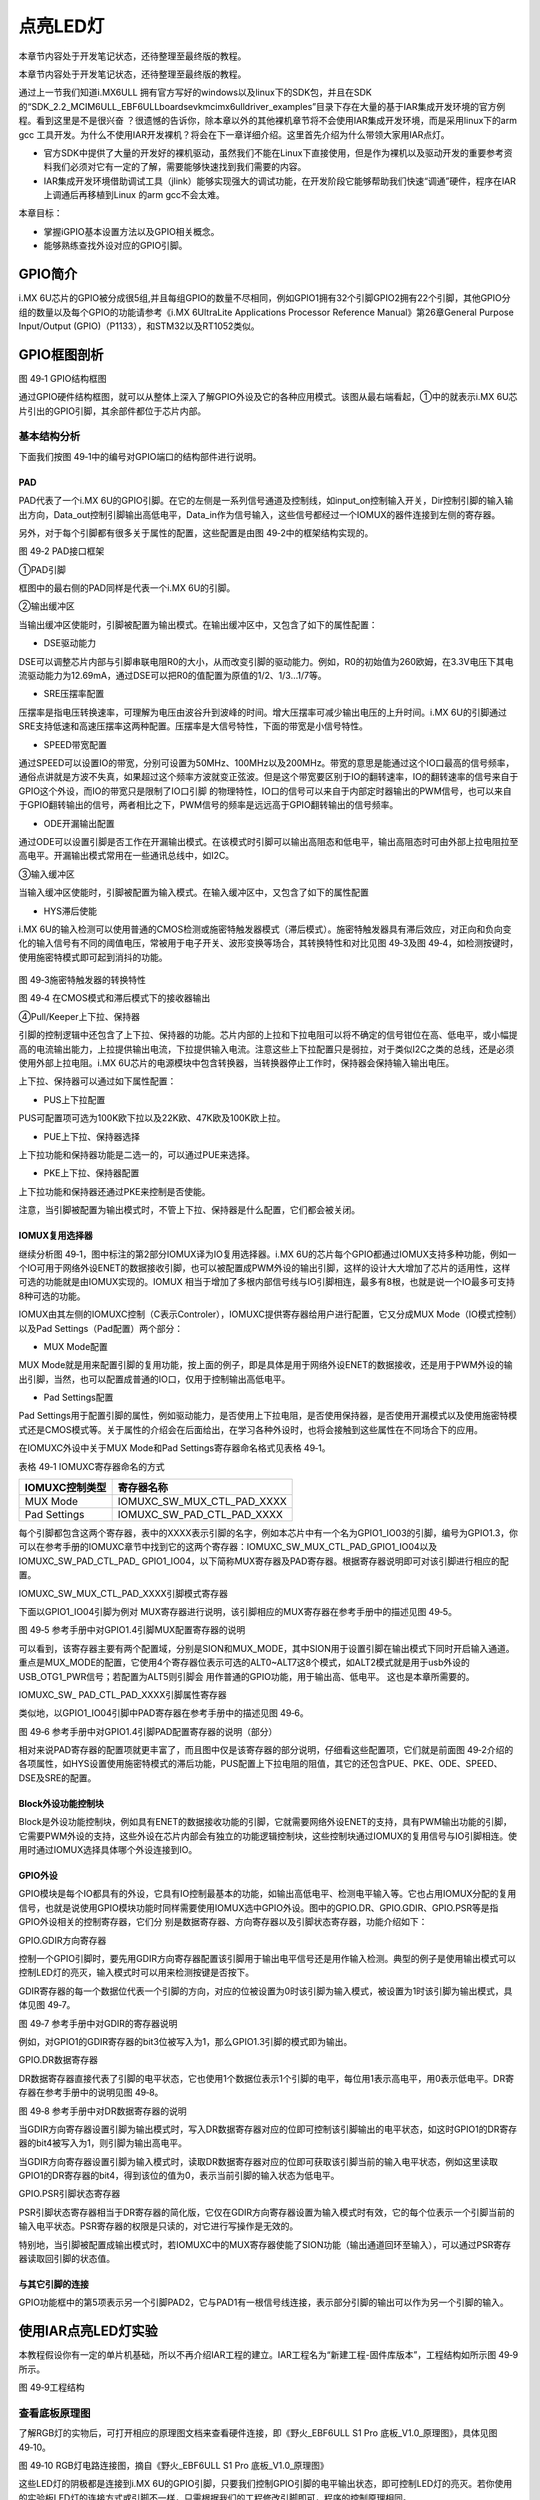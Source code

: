 .. vim: syntax=rst

点亮LED灯
------

本章节内容处于开发笔记状态，还待整理至最终版的教程。

本章节内容处于开发笔记状态，还待整理至最终版的教程。

通过上一节我们知道i.MX6ULL 拥有官方写好的windows以及linux下的SDK包，并且在SDK的“SDK_2.2_MCIM6ULL_EBF6ULL\boards\evkmcimx6ull\driver_examples”目录下存在大量的基于IAR集成开发环境的官方例程。看到这里是不是很兴奋
？很遗憾的告诉你，除本章以外的其他裸机章节将不会使用IAR集成开发环境，而是采用linux下的arm gcc 工具开发。为什么不使用IAR开发裸机？将会在下一章详细介绍。这里首先介绍为什么带领大家用IAR点灯。

-  官方SDK中提供了大量的开发好的裸机驱动，虽然我们不能在Linux下直接使用，但是作为裸机以及驱动开发的重要参考资料我们必须对它有一定的了解，需要能够快速找到我们需要的内容。

-  IAR集成开发环境借助调试工具（jlink）能够实现强大的调试功能，在开发阶段它能够帮助我们快速“调通”硬件，程序在IAR上调通后再移植到Linux 的arm gcc不会太难。

本章目标：

-  掌握iGPIO基本设置方法以及GPIO相关概念。

-  能够熟练查找外设对应的GPIO引脚。

GPIO简介
~~~~~~

i.MX 6U芯片的GPIO被分成很5组,并且每组GPIO的数量不尽相同，例如GPIO1拥有32个引脚GPIO2拥有22个引脚，其他GPIO分组的数量以及每个GPIO的功能请参考《i.MX 6UltraLite Applications Processor Reference
Manual》第26章General Purpose Input/Output (GPIO)（P1133），和STM32以及RT1052类似。

GPIO框图剖析
~~~~~~~~

|iarled002|

图 49‑1 GPIO结构框图

通过GPIO硬件结构框图，就可以从整体上深入了解GPIO外设及它的各种应用模式。该图从最右端看起，①中的就表示i.MX 6U芯片引出的GPIO引脚，其余部件都位于芯片内部。

基本结构分析
^^^^^^

下面我们按图 49‑1中的编号对GPIO端口的结构部件进行说明。

PAD
'''

PAD代表了一个i.MX 6U的GPIO引脚。在它的左侧是一系列信号通道及控制线，如input_on控制输入开关，Dir控制引脚的输入输出方向，Data_out控制引脚输出高低电平，Data_in作为信号输入，这些信号都经过一个IOMUX的器件连接到左侧的寄存器。

另外，对于每个引脚都有很多关于属性的配置，这些配置是由图 49‑2中的框架结构实现的。

|iarled003|

图 49‑2 PAD接口框架

①PAD引脚


框图中的最右侧的PAD同样是代表一个i.MX 6U的引脚。

②输出缓冲区


当输出缓冲区使能时，引脚被配置为输出模式。在输出缓冲区中，又包含了如下的属性配置：

-  DSE驱动能力

DSE可以调整芯片内部与引脚串联电阻R0的大小，从而改变引脚的驱动能力。例如，R0的初始值为260欧姆，在3.3V电压下其电流驱动能力为12.69mA，通过DSE可以把R0的值配置为原值的1/2、1/3…1/7等。

-  SRE压摆率配置

压摆率是指电压转换速率，可理解为电压由波谷升到波峰的时间。增大压摆率可减少输出电压的上升时间。i.MX 6U的引脚通过SRE支持低速和高速压摆率这两种配置。压摆率是大信号特性，下面的带宽是小信号特性。

-  SPEED带宽配置

通过SPEED可以设置IO的带宽，分别可设置为50MHz、100MHz以及200MHz。带宽的意思是能通过这个IO口最高的信号频率，通俗点讲就是方波不失真，如果超过这个频率方波就变正弦波。但是这个带宽要区别于IO的翻转速率，IO的翻转速率的信号来自于GPIO这个外设，而IO的带宽只是限制了IO口引脚
的物理特性，IO口的信号可以来自于内部定时器输出的PWM信号，也可以来自于GPIO翻转输出的信号，两者相比之下，PWM信号的频率是远远高于GPIO翻转输出的信号频率。

-  ODE开漏输出配置

通过ODE可以设置引脚是否工作在开漏输出模式。在该模式时引脚可以输出高阻态和低电平，输出高阻态时可由外部上拉电阻拉至高电平。开漏输出模式常用在一些通讯总线中，如I2C。

③输入缓冲区


当输入缓冲区使能时，引脚被配置为输入模式。在输入缓冲区中，又包含了如下的属性配置

-  HYS滞后使能

i.MX 6U的输入检测可以使用普通的CMOS检测或施密特触发器模式（滞后模式）。施密特触发器具有滞后效应，对正向和负向变化的输入信号有不同的阈值电压，常被用于电子开关、波形变换等场合，其转换特性和对比见图 49‑3及图 49‑4，如检测按键时，使用施密特模式即可起到消抖的功能。

   |iarled004|

图 49‑3施密特触发器的转换特性

|iarled005|

图 49‑4 在CMOS模式和滞后模式下的接收器输出

④Pull/Keeper上下拉、保持器


引脚的控制逻辑中还包含了上下拉、保持器的功能。芯片内部的上拉和下拉电阻可以将不确定的信号钳位在高、低电平，或小幅提高的电流输出能力，上拉提供输出电流，下拉提供输入电流。注意这些上下拉配置只是弱拉，对于类似I2C之类的总线，还是必须使用外部上拉电阻。i.MX
6U芯片的电源模块中包含转换器，当转换器停止工作时，保持器会保持输入输出电压。

上下拉、保持器可以通过如下属性配置：

-  PUS上下拉配置

PUS可配置项可选为100K欧下拉以及22K欧、47K欧及100K欧上拉。

-  PUE上下拉、保持器选择

上下拉功能和保持器功能是二选一的，可以通过PUE来选择。

-  PKE上下拉、保持器配置

上下拉功能和保持器还通过PKE来控制是否使能。

注意，当引脚被配置为输出模式时，不管上下拉、保持器是什么配置，它们都会被关闭。

IOMUX复用选择器
''''''''''

继续分析图 49‑1，图中标注的第2部分IOMUX译为IO复用选择器。i.MX 6U的芯片每个GPIO都通过IOMUX支持多种功能，例如一个IO可用于网络外设ENET的数据接收引脚，也可以被配置成PWM外设的输出引脚，这样的设计大大增加了芯片的适用性，这样可选的功能就是由IOMUX实现的。IOMUX
相当于增加了多根内部信号线与IO引脚相连，最多有8根，也就是说一个IO最多可支持8种可选的功能。

IOMUX由其左侧的IOMUXC控制（C表示Controler），IOMUXC提供寄存器给用户进行配置，它又分成MUX Mode（IO模式控制）以及Pad Settings（Pad配置）两个部分：

-  MUX Mode配置

MUX Mode就是用来配置引脚的复用功能，按上面的例子，即是具体是用于网络外设ENET的数据接收，还是用于PWM外设的输出引脚，当然，也可以配置成普通的IO口，仅用于控制输出高低电平。

-  Pad Settings配置

Pad Settings用于配置引脚的属性，例如驱动能力，是否使用上下拉电阻，是否使用保持器，是否使用开漏模式以及使用施密特模式还是CMOS模式等。关于属性的介绍会在后面给出，在学习各种外设时，也将会接触到这些属性在不同场合下的应用。

在IOMUXC外设中关于MUX Mode和Pad Settings寄存器命名格式见表格 49‑1。

表格 49‑1 IOMUXC寄存器命名的方式

============== ==========================
IOMUXC控制类型 寄存器名称
============== ==========================
MUX Mode       IOMUXC_SW_MUX_CTL_PAD_XXXX
Pad Settings   IOMUXC_SW_PAD_CTL_PAD_XXXX
============== ==========================

每个引脚都包含这两个寄存器，表中的XXXX表示引脚的名字，例如本芯片中有一个名为GPIO1_IO03的引脚，编号为GPIO1.3，你可以在参考手册的IOMUXC章节中找到它的这两个寄存器：IOMUXC_SW_MUX_CTL_PAD_GPIO1_IO04以及IOMUXC_SW_PAD_CTL_PAD_
GPIO1_IO04，以下简称MUX寄存器及PAD寄存器。根据寄存器说明即可对该引脚进行相应的配置。

IOMUXC_SW_MUX_CTL_PAD_XXXX引脚模式寄存器


下面以GPIO1_IO04引脚为例对 MUX寄存器进行说明，该引脚相应的MUX寄存器在参考手册中的描述见图 49‑5。

|iarled006|

图 49‑5 参考手册中对GPIO1.4引脚MUX配置寄存器的说明

可以看到，该寄存器主要有两个配置域，分别是SION和MUX_MODE，其中SION用于设置引脚在输出模式下同时开启输入通道。重点是MUX_MODE的配置，它使用4个寄存器位表示可选的ALT0~ALT7这8个模式，如ALT2模式就是用于usb外设的USB_OTG1_PWR信号；若配置为ALT5则引脚会
用作普通的GPIO功能，用于输出高、低电平。 这也是本章所需要的。

IOMUXC_SW\_ PAD_CTL_PAD_XXXX引脚属性寄存器


类似地，以GPIO1_IO04引脚中PAD寄存器在参考手册中的描述见图 49‑6。

|iarled007|

图 49‑6 参考手册中对GPIO1.4引脚PAD配置寄存器的说明（部分）

相对来说PAD寄存器的配置项就更丰富了，而且图中仅是该寄存器的部分说明，仔细看这些配置项，它们就是前面图 49‑2介绍的各项属性，如HYS设置使用施密特模式的滞后功能，PUS配置上下拉电阻的阻值，其它的还包含PUE、PKE、ODE、SPEED、DSE及SRE的配置。

Block外设功能控制块
''''''''''''

Block是外设功能控制块，例如具有ENET的数据接收功能的引脚，它就需要网络外设ENET的支持，具有PWM输出功能的引脚，它需要PWM外设的支持，这些外设在芯片内部会有独立的功能逻辑控制块，这些控制块通过IOMUX的复用信号与IO引脚相连。使用时通过IOMUX选择具体哪个外设连接到IO。

GPIO外设
''''''

GPIO模块是每个IO都具有的外设，它具有IO控制最基本的功能，如输出高低电平、检测电平输入等。它也占用IOMUX分配的复用信号，也就是说使用GPIO模块功能时同样需要使用IOMUX选中GPIO外设。图中的GPIO.DR、GPIO.GDIR、GPIO.PSR等是指GPIO外设相关的控制寄存器，它们分
别是数据寄存器、方向寄存器以及引脚状态寄存器，功能介绍如下：

GPIO.GDIR方向寄存器


控制一个GPIO引脚时，要先用GDIR方向寄存器配置该引脚用于输出电平信号还是用作输入检测。典型的例子是使用输出模式可以控制LED灯的亮灭，输入模式时可以用来检测按键是否按下。

GDIR寄存器的每一个数据位代表一个引脚的方向，对应的位被设置为0时该引脚为输入模式，被设置为1时该引脚为输出模式，具体见图 49‑7。

|iarled008|

图 49‑7 参考手册中对GDIR的寄存器说明

例如，对GPIO1的GDIR寄存器的bit3位被写入为1，那么GPIO1.3引脚的模式即为输出。

GPIO.DR数据寄存器


DR数据寄存器直接代表了引脚的电平状态，它也使用1个数据位表示1个引脚的电平，每位用1表示高电平，用0表示低电平。DR寄存器在参考手册中的说明见图 49‑8。

|iarled009|

图 49‑8 参考手册中对DR数据寄存器的说明

当GDIR方向寄存器设置引脚为输出模式时，写入DR数据寄存器对应的位即可控制该引脚输出的电平状态，如这时GPIO1的DR寄存器的bit4被写入为1，则引脚为输出高电平。

当GDIR方向寄存器设置引脚为输入模式时，读取DR数据寄存器对应的位即可获取该引脚当前的输入电平状态，例如这里读取GPIO1的DR寄存器的bit4，得到该位的值为0，表示当前引脚的输入状态为低电平。

GPIO.PSR引脚状态寄存器


PSR引脚状态寄存器相当于DR寄存器的简化版，它仅在GDIR方向寄存器设置为输入模式时有效，它的每个位表示一个引脚当前的输入电平状态。PSR寄存器的权限是只读的，对它进行写操作是无效的。

特别地，当引脚被配置成输出模式时，若IOMUXC中的MUX寄存器使能了SION功能（输出通道回环至输入），可以通过PSR寄存器读取回引脚的状态值。

与其它引脚的连接
''''''''

GPIO功能框中的第5项表示另一个引脚PAD2，它与PAD1有一根信号线连接，表示部分引脚的输出可以作为另一个引脚的输入。

使用IAR点亮LED灯实验
~~~~~~~~~~~~~

本教程假设你有一定的单片机基础，所以不再介绍IAR工程的建立。IAR工程名为“新建工程-固件库版本”，工程结构如所示图 49‑9所示。

|iarled010|

图 49‑9工程结构

查看底板原理图
^^^^^^^

了解RGB灯的实物后，可打开相应的原理图文档来查看硬件连接，即《野火_EBF6ULL S1 Pro 底板_V1.0_原理图》，具体见图 49‑10。

|iarled011|

图 49‑10 RGB灯电路连接图，摘自《野火_EBF6ULL S1 Pro 底板_V1.0_原理图》

这些LED灯的阴极都是连接到i.MX 6U的GPIO引脚，只要我们控制GPIO引脚的电平输出状态，即可控制LED灯的亮灭。若你使用的实验板LED灯的连接方式或引脚不一样，只需根据我们的工程修改引脚即可，程序的控制原理相同。

从原理图可看到RGB灯的三个阴极R、G、B连接分别连接至标号GPIO_4、CSI_HSYNC、CSI_VSYNC，这些标号实际上与配套核心板上i.MX
6U芯片的引脚相连。由于引脚功能众多，绘制原理图时不可避免地无法完全表示引脚信息的所有信息。而无论是具体的引脚名还是复用功能，我们都无法直接得知这些具体是i.MX 6U芯片的哪个引脚。我们需要知道这些引脚是对应的具体GPIO，这样我们才能编写程序进行控制。

由于还不清楚标号GPIO_4、CSI_HSYNC、CSI_VSYNC的具体引脚名，我们首先要在核心板原理图中查看它与i.MX 6U芯片的关系。

查看核心板原理图
^^^^^^^^

打开《野火_EBF6ULL S1 邮票孔核心板_V1.0_原理图》，在PDF阅读器的搜索框输入前面的GPIO_4、CSI_HSYNC、CSI_VSYNC标号，找到它们在i.MX 6U芯片中的标号说明，具体见图 49‑11。

|iarled012|

图 49‑11 核心板上i.MX 6U的信号连接，摘自《野火_EBF6ULL S1 邮票孔核心板_V1.0_原理图》

通过这样32 21 29 29 11的方式，我们查找到了GPIO_4信号的具体引脚名为GPIO1_IO04。但是当我们使用同样的方法查找时发现只能找到CSI_HSYNC、CSI_VSYNC，并没有我们熟悉的GPIOx_IOx标注的引脚名，如图 49‑12所示。

|iarled013|

图 49‑12RGB灯引脚

原因很简单，这两个引脚默认情况下不用作GPIO，而是用作摄像头的某一功能引脚，但是它可以复用为GPIO，我们怎么找到对应的GPIO呢？

第一种，在《i.MX 6UltraLite Applications Processor Reference Manual》的第4章External Signals and Pin Multiplexing搜索引脚名，以CSI_HSYNC为例，如图 49‑13所示。

|iarled014|

图 49‑13在参考手册根据引脚号查找其复用功能

从中可以看出CSI_HSYNC对应的GPIO引脚为GPIO4_IO20。

第二种，在官方写好的文件中查找，我们打开“fsl_iomuxc.h”文件（可以打开IAR工程找到该文件也可以在工程目录下直接搜索）。直接在“fsl_iomuxc.h”文件中搜索图 49‑12所搜得到的LED灯对应的引脚CSI_HSYNC（或CSI_VSYNC）得到如图
49‑14所示的结果（以CSI_HSYNC为例）。

|iarled015|

图 49‑14fsl_iomuxc.h文件

从图中不难看出这就是我们要找的引脚，每个宏定义分“三段”，以宏IOMUXC_CSI_HSYNC_I2C2_SCL为例，IOMUXC代表这是一个引脚复用宏定义，CSI_HSYNC代表原理图上实际的芯片引脚名，I2C2_SCL代表引脚的复用功能。一个引脚有多个复用功能，本章要把CSI_HSYNC用作GP
IO控制LED灯，所以本实验要选择IOMUXC_CSI_HSYNC_GPIO4_IO20宏定义引脚CSI_HSYNC复用为GPIO4_IO20，具体怎么使用程序中再详细介绍。

经查阅，我们把以上连接LED灯的各个i.MX 6U芯片引脚总结出如表 49‑1所示，它展示了各个LED灯的连接信息及相应引脚的GPIO端口和引脚号。

表 49‑1与LED灯连接的各个引脚信息及GPIO复用编号

===== ============ ========== ==================
LED灯 原理图的标号 具体引脚名 GPIO端口及引脚编号
===== ============ ========== ==================
R灯   GPIO_4       GPIO1_IO04 GPIO1_IO04
G灯   CSI_HSYNC    CSI_HSYNC  GPIO4_IO20
B灯   CSI_VSYNC    CSI_VSYNC  GPIO4_IO19
===== ============ ========== ==================

软件设计
~~~~

这里只讲解核心部分的代码，有些变量的设置，头文件的包含等可能不会涉及到，完整的代码请参考本章配套的工程。

LED相关代码存储在bap_led.c/h，引脚复用功能定义在fsl_iomuxc.h文件，引脚属性（输入输出模式等其他属性）定义在pad_config.h

编程要点
^^^^

1. 根据引脚号定义GPIO控制相关的宏；

2. 使用IOMUXC外设配置MUX及PAD；

3. 使用GPIO外设配置引脚方向及中断模式；

4. 编写简单测试程序，控制GPIO引脚输出高、低电平。

代码分析
^^^^

LED灯引脚宏定义
'''''''''

在编写应用程序的过程中，要考虑更改硬件环境的情况，例如LED灯的控制引脚与当前的不一样，我们希望程序只需要做最小的修改即可在新的环境正常运行。这个时候一般把硬件相关的部分使用宏来封装，若更改了硬件环境，只修改这些硬件相关的宏即可，这些定义一般存储在头文件，即本例子中的“bsp_led.h”文件中，具
体见代码清单 49‑1。

代码清单 49‑1 LED控制引脚相关的宏（bsp_led.h文件）

1 #define RGB_RED_LED_GPIO GPIO1

2 #define RGB_RED_LED_GPIO_PIN (4U)

3 #define RGB_RED_LED_IOMUXC IOMUXC_GPIO1_IO04_GPIO1_IO04

4

5 #define RGB_GREEN_LED_GPIO GPIO4

6 #define RGB_GREEN_LED_GPIO_PIN (20U)

7 #define RGB_GREEN_LED_IOMUXC IOMUXC_CSI_HSYNC_GPIO4_IO20

8

9 #define RGB_BLUE_LED_GPIO GPIO4

10 #define RGB_BLUE_LED_GPIO_PIN (19U)

11 #define RGB_BLUE_LED_IOMUXC IOMUXC_CSI_VSYNC_GPIO4_IO19

以上代码分别把控制三盏LED灯的GPIO端口、GPIO引脚号以及IOMUXC的复用功能根据硬件连接使用宏定义封装起来了。在实际控制的时候我们就直接用这些宏，以达到应用代码跟硬件无关的效果。

LED GPIO初始化驱动
'''''''''''''

利用上面的宏，我们在bsp_led.c文件中编写LED灯的初始化驱动，具体见代码清单 49‑2。

代码清单 49‑2 LED GPIO初始化驱动(bsp_led.c文件)

1 /第2部分/

2 /\* 所有引脚均使用同样的PAD配置 \*/

3 #define LED_PAD_CONFIG_DATA (SRE_0_SLOW_SLEW_RATE\| \\

4 DSE_6_R0_6\| \\

5 SPEED_2_MEDIUM_100MHz\| \\

6 ODE_0_OPEN_DRAIN_DISABLED\| \\

7 PKE_0_PULL_KEEPER_DISABLED\| \\

8 PUE_0_KEEPER_SELECTED\| \\

9 PUS_0_100K_OHM_PULL_DOWN\| \\

10 HYS_0_HYSTERESIS_DISABLED)

11 /\* 配置说明 : \*/

12 /\* 转换速率: 转换速率慢

13 驱动强度: R0/6

14 带宽配置 : medium(100MHz)

15 开漏配置: 关闭

16 拉/保持器配置: 关闭

17 拉/保持器选择: 保持器（上面已关闭，配置无效）

18 上拉/下拉选择: 100K欧姆下拉（上面已关闭，配置无效）

19 滞回器配置: 关闭 \*/

20

21 /\*

22 \* 声明

23 \/

24 static void LED_IOMUXC_MUX_Config(void);

25 static void LED_IOMUXC_PAD_Config(void);

26 static void LED_GPIO_Mode_Config(void);

27

28 /第3部分/

29 /*\*

30 \* @brief 初始化LED相关IOMUXC的MUX复用配置

31 \*/

32 static void LED_IOMUXC_MUX_Config(void)

33 {

34 /\* RGB LED灯，使用同样的IOMUXC MUX配置 \*/

35 IOMUXC_SetPinMux(RGB_RED_LED_IOMUXC, 0U);

36 IOMUXC_SetPinMux(RGB_BLUE_LED_IOMUXC, 0U);

37 IOMUXC_SetPinMux(RGB_GREEN_LED_IOMUXC, 0U);

38 }

39

40 /第4部分/

41 /*\*

42 \* @brief 初始化LED相关IOMUXC的MUX复用配置

43 \*/

44 static void LED_IOMUXC_PAD_Config(void)

45 {

46 /\* RGB LED灯，使用同样的IOMUXC PAD配置 \*/

47 IOMUXC_SetPinConfig(RGB_RED_LED_IOMUXC, LED_PAD_CONFIG_DATA);

48 IOMUXC_SetPinConfig(RGB_GREEN_LED_IOMUXC, LED_PAD_CONFIG_DATA);

49 IOMUXC_SetPinConfig(RGB_BLUE_LED_IOMUXC, LED_PAD_CONFIG_DATA);

50 }

51

52 /第5部分/

53 /*\*

54 \* @brief 初始化LED相关的GPIO模式

55 \*/

56 static void LED_GPIO_Mode_Config(void)

57 {

58 /\* 定义gpio初始化配置结构体 \*/

59 gpio_pin_config_t led_config;

60

61 /*\* 核心板的LED灯，GPIO配置 \**/

62 led_config.direction = kGPIO_DigitalOutput; //输出模式

63 led_config.outputLogic = 1; //默认高电平

64 led_config.interruptMode = kGPIO_NoIntmode; //不使用中断

65

66 /\* 使用同样的LED config配置RGB LED灯 \*/

67 GPIO_PinInit(RGB_RED_LED_GPIO,RGB_RED_LED_GPIO_PIN,&led_config);

68GPIO_PinInit(RGB_GREEN_LED_GPIO,RGB_GREEN_LED_GPIO_PIN,&led_config);

69 GPIO_PinInit(RGB_BLUE_LED_GPIO,RGB_BLUE_LED_GPIO_PIN,&led_config);

70 }

71

72 /第6部分/

73 /*\*

74 \* @brief 初始化控制LED的IO

75 \*/

76 void LED_GPIO_Config(void)

77 {

78 /\* 初始化GPIO复用、属性、模式 \*/

79 LED_IOMUXC_MUX_Config();

80 LED_IOMUXC_PAD_Config();

81 LED_GPIO_Mode_Config();

82 }

整个驱动文件主要是把初始化LED的内容分成了MUX配置函数、PAD属性函数以及GPIO模式配置函数几部分，最后再把它们封装进了一个函数方便调用，另外还增加了对底板RGB LED灯的初始化，该代码的各个部分说明如下：

头文件


第1 部分。它包含了头文件fsl_iomuxc.h、fsl_gpio.h、pad_config.h及bsp_led.h。

其中的fsl_iomuxc.h和fsl_gpio.h是NXP固件库文件，它们分别包含了控制IOMUXC和GPIO外设的类型定义和函数声明，我们在第3、4部分的代码将会使用这些库文件提供的函数。

而pad_config.h和bsp_led.h文件都是我们自己创建的，其中bsp_led.h文件中定义了各个LED控制引脚及操作宏，而pad_config.h文件主要包含使用IOMUXC外设配置PAD寄存器的引脚属性时使用的宏，具体见代码清单 49‑3。

代码清单 49‑3 PAD寄存器的属性配置宏（pad_config.h文件）

1 #include "fsl_common.h"

2

3 /\* SRE 压摆率选择 \*/

4 #define SRE_0_SLOW_SLEW_RATE IOMUXC_SW_PAD_CTL_PAD_SRE(0)

5 #define SRE_1_FAST_SLEW_RATE IOMUXC_SW_PAD_CTL_PAD_SRE(1)

6

7 /\* 驱动能力配置，配置阻值的大小 \*/

8 #define DSE_0_OUTPUT_DRIVER_DISABLED IOMUXC_SW_PAD_CTL_PAD_DSE(0)

9 /\* R0 260 Ohm @ 3.3V, 150Ohm@1.8V, 240 Ohm for DDR \*/

10 #define DSE_1_R0_1 IOMUXC_SW_PAD_CTL_PAD_DSE(1)

11 /\* R0/2 \*/

12 #define DSE_2_R0_2 IOMUXC_SW_PAD_CTL_PAD_DSE(2)

13 /\* R0/3 \*/

14 #define DSE_3_R0_3 IOMUXC_SW_PAD_CTL_PAD_DSE(3)

15 /\* R0/4 \*/

16 #define DSE_4_R0_4 IOMUXC_SW_PAD_CTL_PAD_DSE(4)

17 /\* R0/5 \*/

18 #define DSE_5_R0_5 IOMUXC_SW_PAD_CTL_PAD_DSE(5)

19 /\* R0/6 \*/

20 #define DSE_6_R0_6 IOMUXC_SW_PAD_CTL_PAD_DSE(6)

21 /\* R0/7 \*/

22 #define DSE_7_R0_7 IOMUXC_SW_PAD_CTL_PAD_DSE(7)

23

24 /\* SPEED 带宽配置 \*/

25 #define SPEED_0_LOW_50MHz IOMUXC_SW_PAD_CTL_PAD_SPEED(0)

26 #define SPEED_1_MEDIUM_100MHz IOMUXC_SW_PAD_CTL_PAD_SPEED(1)

27 #define SPEED_2_MEDIUM_100MHz IOMUXC_SW_PAD_CTL_PAD_SPEED(2)

28 #define SPEED_3_MAX_200MHz IOMUXC_SW_PAD_CTL_PAD_SPEED(3)

29

30 /\* ODE 是否使用开漏模式 \*/

31 #define ODE_0_OPEN_DRAIN_DISABLED IOMUXC_SW_PAD_CTL_PAD_ODE(0)

32 #define ODE_1_OPEN_DRAIN_ENABLED IOMUXC_SW_PAD_CTL_PAD_ODE(1)

33

34 /\* PKE 是否使能保持器或上下拉功能 \*/

35 #define PKE_0_PULL_KEEPER_DISABLED IOMUXC_SW_PAD_CTL_PAD_PKE(0)

36 #define PKE_1_PULL_KEEPER_ENABLED IOMUXC_SW_PAD_CTL_PAD_PKE(1)

37

38 /\* PUE 选择使用保持器还是上下拉 \*/

39 #define PUE_0_KEEPER_SELECTED IOMUXC_SW_PAD_CTL_PAD_PUE(0)

40 #define PUE_1_PULL_SELECTED IOMUXC_SW_PAD_CTL_PAD_PUE(1)

41

42 /\* PUS 上下拉配置 \*/

43 #define PUS_0_100K_OHM_PULL_DOWN IOMUXC_SW_PAD_CTL_PAD_PUS(0)

44 #define PUS_1_47K_OHM_PULL_UP IOMUXC_SW_PAD_CTL_PAD_PUS(1)

45 #define PUS_2_100K_OHM_PULL_UP IOMUXC_SW_PAD_CTL_PAD_PUS(2)

46 #define PUS_3_22K_OHM_PULL_UP IOMUXC_SW_PAD_CTL_PAD_PUS(3)

NXP固件库本身并没有提供这些内容，因此我们为了方便使用而把它独立编写在这个自建的pad_config.h文件了，在以后对GPIO引脚属性配置时，可以用同样的方式使用这个文件。

定义引脚的PAD属性配置


第2 部分。它利用pad_config.h文件，定义了一个宏LED_PAD_CONFIG_DATA，这将会在第4部分的代码中使用，功能是设定LED引脚的PAD属性配置。由于这4个LED灯的PAD属性配置是完全一样的，所以在此处定义成宏简化代码。另外，代码中展示的并不是控制LED灯的唯一配置，如转换速
率、驱动强度等也可以使用其它模式，都能正常地控制LED灯，感兴趣可以自己修改代码并测试。

使用IOMUXC外设配置MUX复用模式


第3部分。此处定义了函数LED_IOMUXC_MUX_Config专门用于配置LED灯引脚的MUX复用模式。在其内部，每行代码都是直接调用库函数IOMUXC_SetPinMux进行MUX配置。由于我们在bsp_led.h文件中用宏定义好了IOMUXC要配置的复用功能，都是作为GPIO功能使用，所以在
调用这个库函数时，直接用宏IOMUXC_GPIO1_IO04_GPIO1_IO04、IOMUXC_CSI_HSYNC_GPIO4_IO20、以及IOMUXC_CSI_VSYNC_GPIO4_IO19作为第一个参数即可。驱动LED灯时，不需要读取回引脚的电平值，所以不需要开启SION功能，所以第二个参
数被设置为0，当然，开启SION功能也是可以驱动LED灯的。

使用IOMUXC外设设定PAD属性配置


第4部分。此处定义了函数LED_IOMUXC_PAD_Config专门用于设定LED灯引脚的PAD属性配置。在其内部，每行代码都是直接调用库函数IOMUXC_SetPinConfig进行PAD属性配置。类似地，在调用库函数时第一个参数用bsp_led.h文件中定义的宏来指定要设置的引脚号；第二个参数
则直接都使用第2部分中定义的宏LED_PAD_CONFIG_DATA，每个控制LED灯的引脚都采用同样的PAD属性配置，可自行修改该宏的值来尝试不同的配置来进行试验。

定义GPIO初始化结构体


第5部分，定义了函数LED_GPIO_Mode_Config专门用于设定LED灯引脚的GPIO模式。在函数的内部，先是使用库文件中的gpio_pin_config_t类型定义了一个变量led_config，它包含了初始化GPIO外设时要指定的方向、默认电平以及中断模式。

接着，对变量led_config进行赋值，本配置参数为输出模式、默认高电平以及不使用中断。赋值完成后使用同一个led_config变量调用库函数GPIO_PinInit对不同的GPIO端口及引脚进行初始化，即所有控制LED灯的引脚都采用同样的GPIO配置。

特别地，在代码LED初始化函数中并没有设置GPIO的时钟，原因是因为在GPIO_PinInit函数加入GPIO时钟的开启控制操作具体见代码清单 49‑4。

代码清单 49‑4 NXP固件库中fls_gpio.c文件中的GPIO_PinInit函数

1 void GPIO_PinInit(GPIO_Type \*base, uint32_t pin,

2 const gpio_pin_config_t \*Config)

3 {

4 /第1部分/

5 #if !(defined(FSL_SDK_DISABLE_DRIVER_CLOCK_CONTROL) &&

6 FSL_SDK_DISABLE_DRIVER_CLOCK_CONTROL)

7 /\* 使能GPIO时钟 \*/

8 CLOCK_EnableClock(s_gpioClock[GPIO_GetInstance(base)]);

9 #endif /\* FSL_SDK_DISABLE_DRIVER_CLOCK_CONTROL \*/

10 /第2部分/

11 /\* 对相应引脚IMR寄存器的控制位清零，先关闭中断 \*/

12 base->IMR &= ~(1U << pin);

13 /\* 配置GPIO引脚的方向 \*/

14 if (Config->direction == kGPIO_DigitalInput) {

15 /\* 输入模式 \*/

16 base->GDIR &= ~(1U << pin);

17 } else {

18 /\* 输出模式 \*/

19 /\* 先对DR寄存器赋值默认电平 \*/

20 GPIO_PinWrite(base, pin, Config->outputLogic);

21 /\* 配置为输出模式 \*/

22 base->GDIR \|= (1U << pin);

23 }

24 /\* 配置GPIO引脚的中断模式 \*/

25 GPIO_SetPinInterruptConfig(base, pin, Config->interruptMode);

26 }

这段代码中的第1部分增加了对库函数CLOCK_EnableClock的调用，调用时根据函数输入参数base进行配置，而使用时，我们常常把base参数赋值为GPIO1、GPIO2等值，即CLOCK_EnableClock函数会根据实际的需要初始化GPIO1、GPIO2等端口的时时钟。代码的第2部分根据
Config参数初始化GPIO的工作模式。

封装LED灯初始化函数


第6部分。这部分代码定义了LED_GPIO_Config函数，它实际上是对第3、4、5部分函数的封装，目的是在应用程序中调用本函数就完成LED所有内容的初始化。

LDE GPIO初始化驱动总结


下面总结一下我们编写的LED灯驱动：在bsp_led.h文件中定义好具体的硬件引脚及控制亮灭的宏；在bsp_led.c文件中定义好LED_IOMUXC_MUX_Config、LED_IOMUXC_PAD_Config及LED_GPIO_Mode_Config函数，这些函数完成IOMUXC外设的MUX
复用功能和引脚PAD属性的配置，完成了GPIO外设及相应时钟的初始化。最后还把这几部分的初始化封装到LED_GPIO_Config函数中。

在后面的LED灯应用中，我们只需要调用LED_GPIO_Config函数即可完成所有LED灯引脚的初始化，然后直接使用宏控制LED灯即可。

main文件
''''''

编写完LED灯的控制函数后，就可以在main函数中测试了，具体见代码清单 49‑5。

代码清单 49‑5 控制LED灯（main文件）

1 /第1部分/

2 #include "fsl_debug_console.h"

3

4 #include "board.h"

5 #include "pin_mux.h"

6 #include "clock_config.h"

7 #include "./led/bsp_led.h"

8

9 /第2部分/

10 /*简单延时函数*/

11 void delay(uint32_t count)

12 {

13 volatile uint32_t i = 0;

14 for (i = 0; i < count; ++i)

15 {

16 \__asm("NOP"); /\* 调用nop空指令 \*/

17 }

18 }

19

20 /*\*

21 \* @brief 主函数

22 \* @param 无

23 \* @retval 无

24 \*/

25 int main(void)

26 {

27 /第3部分/

28 /\* 初始化开发板引脚 \*/

29 BOARD_InitPins();

30 /\* 初始化开发板时钟 \*/

31 BOARD_BootClockRUN();

32 /\* 初始化调试串口 \*/

33 BOARD_InitDebugConsole();

34

35 /第4部分/

36 /\* 打印系统时钟 \*/

37 PRINTF("\r\n");

38 PRINTF("欢迎使用野火EBF6UL/6ULL开发板\r\n");

39 PRINTF("CPU: %d Hz\r\n", CLOCK_GetFreq(kCLOCK_CpuClk));

40 PRINTF("AHB: %d Hz\r\n", CLOCK_GetFreq(kCLOCK_AhbClk));

41 PRINTF("MMDC: %d Hz\r\n", CLOCK_GetFreq(kCLOCK_MmdcClk));

42 PRINTF("SYSPLL: %d Hz\r\n", CLOCK_GetFreq(kCLOCK_SysPllClk));

43 PRINTF("SYSPLLPFD0:%d Hz\r\n", CLOCK_GetFreq(kCLOCK_SysPllPfd0Clk));

44 PRINTF("SYSPLLPFD1: %d Hz\r\n", CLOCK_GetFreq(kCLOCK_SysPllPfd1Clk));

45 PRINTF("SYSPLLPFD2: %d Hz\r\n", CLOCK_GetFreq(kCLOCK_SysPllPfd2Clk));

46 PRINTF("SYSPLLPFD3: %d Hz\r\n", CLOCK_GetFreq(kCLOCK_SysPllPfd3Clk));

47 /\* 在这里添加你的代码^_^.
\*/

48

49 /第5部分/

50 /\* 初始化LED引脚 \*/

51 LED_GPIO_Config();

52 /第6部分/

53 while(1)

54 {

55 RGB_RED_LED_ON

56 delay(0xFFFFF);

57 RGB_RED_LED_OFF

58

59 RGB_GREEN_LED_ON

60 delay(0xFFFFF);

61 RGB_GREEN_LED_OFF

62

63 RGB_BLUE_LED_ON

64 delay(0xFFFFF);

65 RGB_BLUE_LED_OFF

66 }

67

68 }

.. _头文件-1:

头文件


代码的第1部分中包含了几个头文件，各个文件的作用如下：

-  fsl_debug_console.h文件，这是固件库utilities部分提供的调试工具，在本代码第4部分中使用的PRINTF函数就是由它提供的，这是我们调试时最常用的工具，把一些信息通过串口打印到电脑上位机查看，其用法与C语言标准的printf函数一样。

-  board.h、pin_mux.h及clock_config.h文件，它包含固件库demo中提供的一些板级基础配置函数，我们的例程也是直接沿用demo的这些配置，如第3部分中的BOARD_ConfigMPU、BOARD_InitPins、BOARD_BootClockRUN及BOARD_InitD
  ebugConsole函数。

..

   在board.h文件中还包含了NXP固件库最基础的fsl_common.h文件，所以有了这个文件我们就不用在main文件中再增加一个“#include “fsl_common.h””语句了。

-  bsp_led.h文件，包含了我们控制LED灯相关的函数及宏。

简单的延时函数


代码的第2部分定义了一个delay函数用于简单的延时，它的实现非常简单，就是在一个for循环内调用CPU的空操作指令，调用形式是“__asm(“NOP”)”。对于这样的函数我们很难直接根据它的输入参数算出具体的延时时间，此处我们只是简单地凭感觉使用，也不要求它有精确的延时，在后面需要精确延时的地方，
会使用其它形式的延时操作代替。

另外，由于这个函数会被编译器不同程度地优化，所以在我们不同版本的工程中其延时时间也是不一样的。例如按照我们的工程模板配置flexspi_nor_release版本的程序优化等级为3级，其余的均为1级，所以在使用同样的输入参数时，flexspi_nor_release版本的这个delay函数延时时间明
显要更短，导致后面使用了本函数延时的流水灯切换时间更短。

板级基础组件


代码的第3部分主要是从官方demo移植过来的基础初始化组件，感兴趣可以在工程中直接查看其源码，，各个函数的功能简单说明如下：

-  BOARD_ConfigMPU函数，该函数在board.c文件中定义。它包含了内存保护单元的初始化，内存保护单元是内核的功能，使用该功能可以防止内存的非法访问导致系统崩溃。不过在本工程中并没有使用这个功能。

-  BOARD_InitPins函数，该函数在pin_mux.c文件中定义。在官方demo中，整个板子的所有引脚与IOMUXC相关的内容都放置在这个函数内，如LED、按键、串口等引脚的IOMUXC配置。按我们程序的编写风格，每个外设的初始化配置都放置在独立的文件中，如LED的放在bsp_led.c文件
  ，或以后的按键配置放在bsp_key.c文件。

..

   此处仍调用BOARD_InitPins函数主要是保留了官方对调试串口引脚IOMUXC部分的初始化，要使用第4部分的PRINTF函数，必须调用此函数。

-  BOARD_BootClockRUN函数，该函数对整个芯片系统的时钟进行了初始化配置，具体的配置结果可以从后面的PRINTF函数打印到电脑串口调试助手的信息查看到。

-  BOARD_InitDebugConsole函数，这部分初始化了调试用的串口外设，它如同我们初始化LED灯时的GPIO外设部分。因此，要使用第4部分的PRINTF函数，也必须调用此函数。

打印系统时钟


第4部分的代码通过串口打印了芯片目前运行时各个时钟的状态。这部分并不是本工程必须的，只是我们延续前面工程模板的内容，此处保留也是方便我们调试查看各个时钟的状态。

初始化LED引脚


代码的第5部分直接调用了我们前面编写的LED_GPIO_Config函数，这个函数包含了相关引脚的IOMUXC及GPIO外设的初始化，调用后我们就可以控制LED灯了。

控制单个LED灯


代码的第6部分使用CORE_BOARD_LED_ON/OFF、RGB_RED_LED_ON/OFF等宏直接控制LED灯的亮灭，在这部分代码中对于RGB灯是单个LED灯控制的宏。

以上，就是一个使用i.MX 6U标准软件库开发应用的流程。

下载验证
~~~~

IAR版本工程提供了两个版本(Debug和Release)，Release版本下载需要借助SD以及烧录工具WinHex.exe。本章目的是带领大家熟悉SDK库，所以不使用Release版本，直接使用Debug版本使用JLink调试。

硬件需求：Jlink ,JTAG转接板（或用杜邦线链接）

开发板Jtag接口如图 49‑15所示。

|iarled016|

图 49‑15板载JTAG接口

程序版本选择Debug版本如图 49‑16所示。

|iarled017|

图 49‑16版本选择

正确链接开发板、jlink、电脑之后，点击Debug and download 选项即可。正常情况下可以看到RGB灯交替闪烁。

.. |iarled002| image:: media/iarled002.png
   :width: 4.97854in
   :height: 5.20768in
.. |iarled003| image:: media/iarled003.png
   :width: 3.9995in
   :height: 3.73912in
.. |iarled004| image:: media/iarled004.png
   :width: 2.41276in
   :height: 1.49996in
.. |iarled005| image:: media/iarled005.png
   :width: 3.97833in
   :height: 2.67361in
.. |iarled006| image:: media/iarled006.png
   :width: 5.76806in
   :height: 5.37639in
.. |iarled007| image:: media/iarled007.png
   :width: 5.76806in
   :height: 6.67222in
.. |iarled008| image:: media/iarled008.png
   :width: 5.76806in
   :height: 2.23056in
.. |iarled009| image:: media/iarled009.png
   :width: 5.76806in
   :height: 2.20208in
.. |iarled010| image:: media/iarled010.png
   :width: 4.95771in
   :height: 2.9163in
.. |iarled011| image:: media/iarled011.png
   :width: 5.76806in
   :height: 1.96597in
.. |iarled012| image:: media/iarled012.png
   :width: 5.76806in
   :height: 4.15833in
.. |iarled013| image:: media/iarled013.png
   :width: 5.76806in
   :height: 1.91875in
.. |iarled014| image:: media/iarled014.png
   :width: 5.76806in
   :height: 5.81875in
.. |iarled015| image:: media/iarled015.png
   :width: 5.76806in
   :height: 2.22361in
.. |iarled016| image:: media/iarled016.png
   :width: 4.03075in
   :height: 2.48927in
.. |iarled017| image:: media/iarled017.png
   :width: 4.31196in
   :height: 2.33304in
